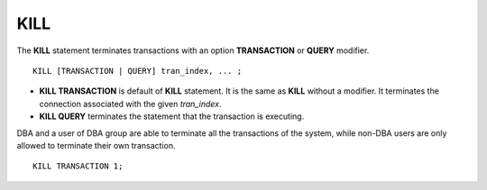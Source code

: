 ****
KILL
****

The **KILL** statement terminates transactions with an option **TRANSACTION** or **QUERY** modifier. 

::

    KILL [TRANSACTION | QUERY] tran_index, ... ;

\

* **KILL TRANSACTION** is default of **KILL** statement. It is the same as **KILL** without a modifier. It terminates the connection associated with the given *tran_index*.
* **KILL QUERY** terminates the statement that the transaction is executing.
    
DBA and a user of DBA group are able to terminate all the transactions of the system, while non-DBA users are only allowed to terminate their own transaction.

::

    KILL TRANSACTION 1;
    